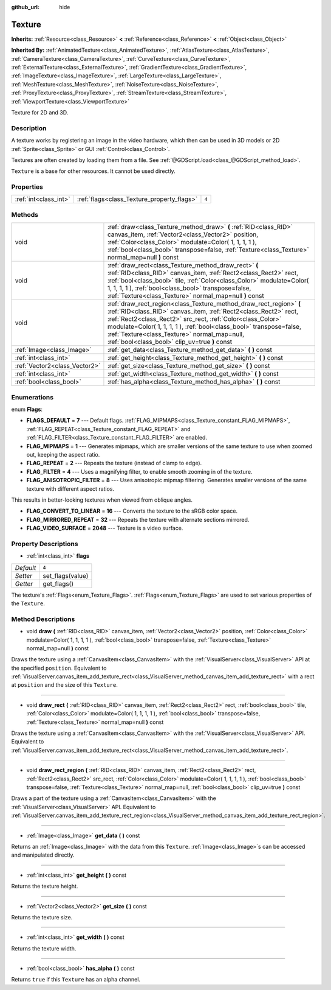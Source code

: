 :github_url: hide

.. Generated automatically by doc/tools/makerst.py in Godot's source tree.
.. DO NOT EDIT THIS FILE, but the Texture.xml source instead.
.. The source is found in doc/classes or modules/<name>/doc_classes.

.. _class_Texture:

Texture
=======

**Inherits:** :ref:`Resource<class_Resource>` **<** :ref:`Reference<class_Reference>` **<** :ref:`Object<class_Object>`

**Inherited By:** :ref:`AnimatedTexture<class_AnimatedTexture>`, :ref:`AtlasTexture<class_AtlasTexture>`, :ref:`CameraTexture<class_CameraTexture>`, :ref:`CurveTexture<class_CurveTexture>`, :ref:`ExternalTexture<class_ExternalTexture>`, :ref:`GradientTexture<class_GradientTexture>`, :ref:`ImageTexture<class_ImageTexture>`, :ref:`LargeTexture<class_LargeTexture>`, :ref:`MeshTexture<class_MeshTexture>`, :ref:`NoiseTexture<class_NoiseTexture>`, :ref:`ProxyTexture<class_ProxyTexture>`, :ref:`StreamTexture<class_StreamTexture>`, :ref:`ViewportTexture<class_ViewportTexture>`

Texture for 2D and 3D.

Description
-----------

A texture works by registering an image in the video hardware, which then can be used in 3D models or 2D :ref:`Sprite<class_Sprite>` or GUI :ref:`Control<class_Control>`.

Textures are often created by loading them from a file. See :ref:`@GDScript.load<class_@GDScript_method_load>`.

``Texture`` is a base for other resources. It cannot be used directly.

Properties
----------

+-----------------------+--------------------------------------------+-------+
| :ref:`int<class_int>` | :ref:`flags<class_Texture_property_flags>` | ``4`` |
+-----------------------+--------------------------------------------+-------+

Methods
-------

+-------------------------------+------------------------------------------------------------------------------------------------------------------------------------------------------------------------------------------------------------------------------------------------------------------------------------------------------------------------------------------------------------------------------+
| void                          | :ref:`draw<class_Texture_method_draw>` **(** :ref:`RID<class_RID>` canvas_item, :ref:`Vector2<class_Vector2>` position, :ref:`Color<class_Color>` modulate=Color( 1, 1, 1, 1 ), :ref:`bool<class_bool>` transpose=false, :ref:`Texture<class_Texture>` normal_map=null **)** const                                                                                           |
+-------------------------------+------------------------------------------------------------------------------------------------------------------------------------------------------------------------------------------------------------------------------------------------------------------------------------------------------------------------------------------------------------------------------+
| void                          | :ref:`draw_rect<class_Texture_method_draw_rect>` **(** :ref:`RID<class_RID>` canvas_item, :ref:`Rect2<class_Rect2>` rect, :ref:`bool<class_bool>` tile, :ref:`Color<class_Color>` modulate=Color( 1, 1, 1, 1 ), :ref:`bool<class_bool>` transpose=false, :ref:`Texture<class_Texture>` normal_map=null **)** const                                                           |
+-------------------------------+------------------------------------------------------------------------------------------------------------------------------------------------------------------------------------------------------------------------------------------------------------------------------------------------------------------------------------------------------------------------------+
| void                          | :ref:`draw_rect_region<class_Texture_method_draw_rect_region>` **(** :ref:`RID<class_RID>` canvas_item, :ref:`Rect2<class_Rect2>` rect, :ref:`Rect2<class_Rect2>` src_rect, :ref:`Color<class_Color>` modulate=Color( 1, 1, 1, 1 ), :ref:`bool<class_bool>` transpose=false, :ref:`Texture<class_Texture>` normal_map=null, :ref:`bool<class_bool>` clip_uv=true **)** const |
+-------------------------------+------------------------------------------------------------------------------------------------------------------------------------------------------------------------------------------------------------------------------------------------------------------------------------------------------------------------------------------------------------------------------+
| :ref:`Image<class_Image>`     | :ref:`get_data<class_Texture_method_get_data>` **(** **)** const                                                                                                                                                                                                                                                                                                             |
+-------------------------------+------------------------------------------------------------------------------------------------------------------------------------------------------------------------------------------------------------------------------------------------------------------------------------------------------------------------------------------------------------------------------+
| :ref:`int<class_int>`         | :ref:`get_height<class_Texture_method_get_height>` **(** **)** const                                                                                                                                                                                                                                                                                                         |
+-------------------------------+------------------------------------------------------------------------------------------------------------------------------------------------------------------------------------------------------------------------------------------------------------------------------------------------------------------------------------------------------------------------------+
| :ref:`Vector2<class_Vector2>` | :ref:`get_size<class_Texture_method_get_size>` **(** **)** const                                                                                                                                                                                                                                                                                                             |
+-------------------------------+------------------------------------------------------------------------------------------------------------------------------------------------------------------------------------------------------------------------------------------------------------------------------------------------------------------------------------------------------------------------------+
| :ref:`int<class_int>`         | :ref:`get_width<class_Texture_method_get_width>` **(** **)** const                                                                                                                                                                                                                                                                                                           |
+-------------------------------+------------------------------------------------------------------------------------------------------------------------------------------------------------------------------------------------------------------------------------------------------------------------------------------------------------------------------------------------------------------------------+
| :ref:`bool<class_bool>`       | :ref:`has_alpha<class_Texture_method_has_alpha>` **(** **)** const                                                                                                                                                                                                                                                                                                           |
+-------------------------------+------------------------------------------------------------------------------------------------------------------------------------------------------------------------------------------------------------------------------------------------------------------------------------------------------------------------------------------------------------------------------+

Enumerations
------------

.. _enum_Texture_Flags:

.. _class_Texture_constant_FLAGS_DEFAULT:

.. _class_Texture_constant_FLAG_MIPMAPS:

.. _class_Texture_constant_FLAG_REPEAT:

.. _class_Texture_constant_FLAG_FILTER:

.. _class_Texture_constant_FLAG_ANISOTROPIC_FILTER:

.. _class_Texture_constant_FLAG_CONVERT_TO_LINEAR:

.. _class_Texture_constant_FLAG_MIRRORED_REPEAT:

.. _class_Texture_constant_FLAG_VIDEO_SURFACE:

enum **Flags**:

- **FLAGS_DEFAULT** = **7** --- Default flags. :ref:`FLAG_MIPMAPS<class_Texture_constant_FLAG_MIPMAPS>`, :ref:`FLAG_REPEAT<class_Texture_constant_FLAG_REPEAT>` and :ref:`FLAG_FILTER<class_Texture_constant_FLAG_FILTER>` are enabled.

- **FLAG_MIPMAPS** = **1** --- Generates mipmaps, which are smaller versions of the same texture to use when zoomed out, keeping the aspect ratio.

- **FLAG_REPEAT** = **2** --- Repeats the texture (instead of clamp to edge).

- **FLAG_FILTER** = **4** --- Uses a magnifying filter, to enable smooth zooming in of the texture.

- **FLAG_ANISOTROPIC_FILTER** = **8** --- Uses anisotropic mipmap filtering. Generates smaller versions of the same texture with different aspect ratios.

This results in better-looking textures when viewed from oblique angles.

- **FLAG_CONVERT_TO_LINEAR** = **16** --- Converts the texture to the sRGB color space.

- **FLAG_MIRRORED_REPEAT** = **32** --- Repeats the texture with alternate sections mirrored.

- **FLAG_VIDEO_SURFACE** = **2048** --- Texture is a video surface.

Property Descriptions
---------------------

.. _class_Texture_property_flags:

- :ref:`int<class_int>` **flags**

+-----------+------------------+
| *Default* | ``4``            |
+-----------+------------------+
| *Setter*  | set_flags(value) |
+-----------+------------------+
| *Getter*  | get_flags()      |
+-----------+------------------+

The texture's :ref:`Flags<enum_Texture_Flags>`. :ref:`Flags<enum_Texture_Flags>` are used to set various properties of the ``Texture``.

Method Descriptions
-------------------

.. _class_Texture_method_draw:

- void **draw** **(** :ref:`RID<class_RID>` canvas_item, :ref:`Vector2<class_Vector2>` position, :ref:`Color<class_Color>` modulate=Color( 1, 1, 1, 1 ), :ref:`bool<class_bool>` transpose=false, :ref:`Texture<class_Texture>` normal_map=null **)** const

Draws the texture using a :ref:`CanvasItem<class_CanvasItem>` with the :ref:`VisualServer<class_VisualServer>` API at the specified ``position``. Equivalent to :ref:`VisualServer.canvas_item_add_texture_rect<class_VisualServer_method_canvas_item_add_texture_rect>` with a rect at ``position`` and the size of this ``Texture``.

----

.. _class_Texture_method_draw_rect:

- void **draw_rect** **(** :ref:`RID<class_RID>` canvas_item, :ref:`Rect2<class_Rect2>` rect, :ref:`bool<class_bool>` tile, :ref:`Color<class_Color>` modulate=Color( 1, 1, 1, 1 ), :ref:`bool<class_bool>` transpose=false, :ref:`Texture<class_Texture>` normal_map=null **)** const

Draws the texture using a :ref:`CanvasItem<class_CanvasItem>` with the :ref:`VisualServer<class_VisualServer>` API. Equivalent to :ref:`VisualServer.canvas_item_add_texture_rect<class_VisualServer_method_canvas_item_add_texture_rect>`.

----

.. _class_Texture_method_draw_rect_region:

- void **draw_rect_region** **(** :ref:`RID<class_RID>` canvas_item, :ref:`Rect2<class_Rect2>` rect, :ref:`Rect2<class_Rect2>` src_rect, :ref:`Color<class_Color>` modulate=Color( 1, 1, 1, 1 ), :ref:`bool<class_bool>` transpose=false, :ref:`Texture<class_Texture>` normal_map=null, :ref:`bool<class_bool>` clip_uv=true **)** const

Draws a part of the texture using a :ref:`CanvasItem<class_CanvasItem>` with the :ref:`VisualServer<class_VisualServer>` API. Equivalent to :ref:`VisualServer.canvas_item_add_texture_rect_region<class_VisualServer_method_canvas_item_add_texture_rect_region>`.

----

.. _class_Texture_method_get_data:

- :ref:`Image<class_Image>` **get_data** **(** **)** const

Returns an :ref:`Image<class_Image>` with the data from this ``Texture``. :ref:`Image<class_Image>`\ s can be accessed and manipulated directly.

----

.. _class_Texture_method_get_height:

- :ref:`int<class_int>` **get_height** **(** **)** const

Returns the texture height.

----

.. _class_Texture_method_get_size:

- :ref:`Vector2<class_Vector2>` **get_size** **(** **)** const

Returns the texture size.

----

.. _class_Texture_method_get_width:

- :ref:`int<class_int>` **get_width** **(** **)** const

Returns the texture width.

----

.. _class_Texture_method_has_alpha:

- :ref:`bool<class_bool>` **has_alpha** **(** **)** const

Returns ``true`` if this ``Texture`` has an alpha channel.

